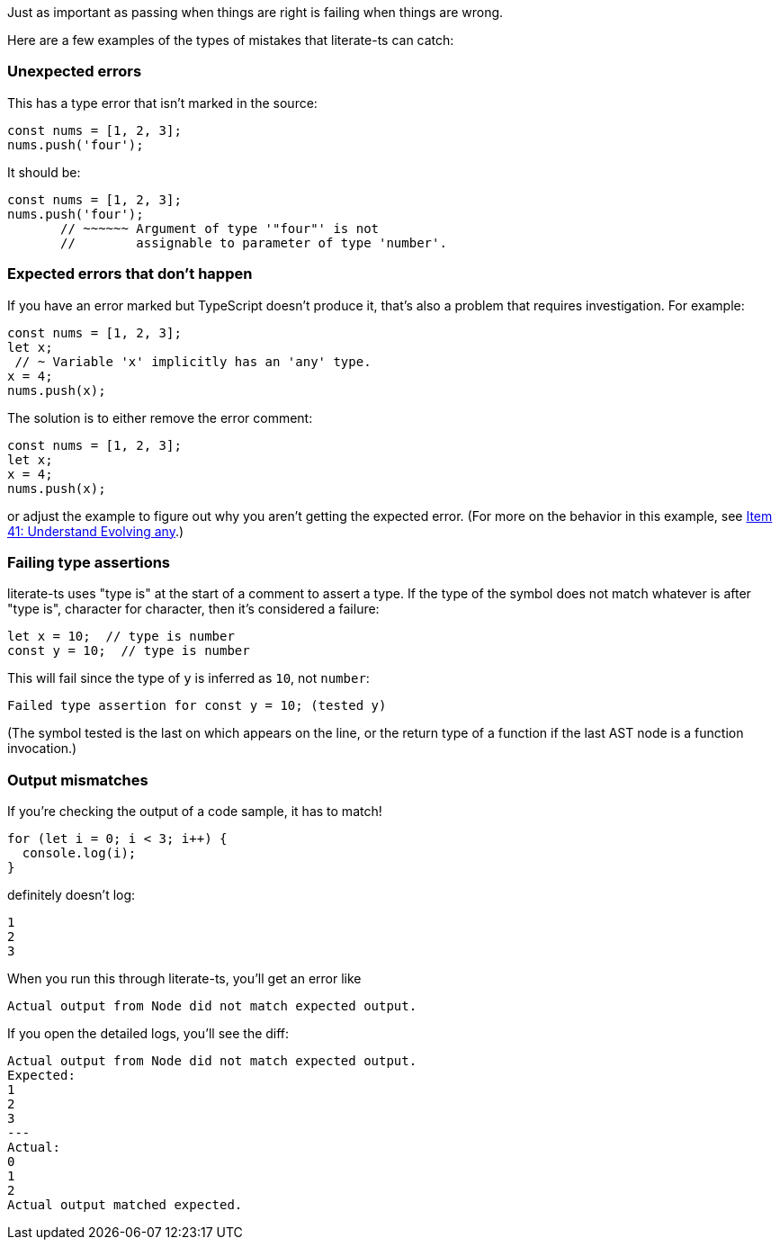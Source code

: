 Just as important as passing when things are right is failing when things are wrong.

Here are a few examples of the types of mistakes that literate-ts can catch:

=== Unexpected errors

This has a type error that isn't marked in the source:

[source,ts]
----
const nums = [1, 2, 3];
nums.push('four');
----

It should be:

[source,ts]
----
const nums = [1, 2, 3];
nums.push('four');
       // ~~~~~~ Argument of type '"four"' is not
       //        assignable to parameter of type 'number'.
----


=== Expected errors that don't happen

If you have an error marked but TypeScript doesn't produce it, that's also a problem that requires investigation. For example:

[source,ts]
----
const nums = [1, 2, 3];
let x;
 // ~ Variable 'x' implicitly has an 'any' type.
x = 4;
nums.push(x);
----

The solution is to either remove the error comment:

[source,ts]
----
const nums = [1, 2, 3];
let x;
x = 4;
nums.push(x);
----

or adjust the example to figure out why you aren't getting the expected error. (For more on the behavior in this example, see https://effectivetypescript.com/2020/03/09/evolving-any/[Item 41: Understand Evolving any].)

=== Failing type assertions

literate-ts uses "type is" at the start of a comment to assert a type. If the type of the symbol does not match whatever is after "type is", character for character, then it's considered a failure:

[source,ts]
----
let x = 10;  // type is number
const y = 10;  // type is number
----

This will fail since the type of `y` is inferred as `10`, not `number`:

----
Failed type assertion for const y = 10; (tested y)
----

(The symbol tested is the last on which appears on the line, or the return type of a function if the last AST node is a function invocation.)

=== Output mismatches

If you're checking the output of a code sample, it has to match!

[[log-bad]]
[source,ts]
----
for (let i = 0; i < 3; i++) {
  console.log(i);
}
----

definitely doesn't log:

[[log-bad-output]]
----
1
2
3
----

When you run this through literate-ts, you'll get an error like

----
Actual output from Node did not match expected output.
----

If you open the detailed logs, you'll see the diff:

----
Actual output from Node did not match expected output.
Expected:
1
2
3
---
Actual:
0
1
2
Actual output matched expected.
----
